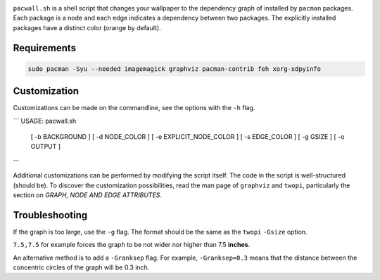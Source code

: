 .. image:: screenshot.png

``pacwall.sh`` is a shell script that changes your wallpaper to the dependency graph of installed by ``pacman`` packages. Each package is a node and each edge indicates a dependency between two packages. The explicitly installed packages have a distinct color (orange by default).

------------
Requirements
------------

.. code-block:: bash

    sudo pacman -Syu --needed imagemagick graphviz pacman-contrib feh xorg-xdpyinfo

-------------
Customization
-------------

Customizations can be made on the commandline, see the options with the ``-h`` flag.

```
USAGE: pacwall.sh
        [ -b BACKGROUND ]
        [ -d NODE_COLOR ]
        [ -e EXPLICIT_NODE_COLOR ]
        [ -s EDGE_COLOR ]
        [ -g GSIZE ]
        [ -o OUTPUT ]
```

Additional customizations can be performed by modifying the script itself. The code in the script is well-structured (should be). To discover the customization possibilities, read the man page of ``graphviz`` and ``twopi``, particularly the section on *GRAPH, NODE AND EDGE ATTRIBUTES*.

---------------
Troubleshooting
---------------

If the graph is too large, use the ``-g`` flag. The format should be the same as the ``twopi`` ``-Gsize`` option.

``7.5,7.5`` for example forces the graph to be not wider nor higher than 7.5 **inches**.

An alternative method is to add a ``-Granksep`` flag. For example, ``-Granksep=0.3`` means that the distance between the concentric circles of the graph will be 0.3 inch.
